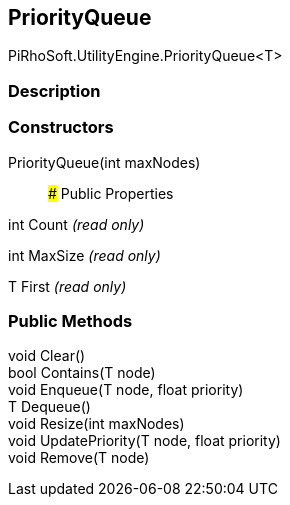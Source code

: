 [#engine/priority-queue-1]

## PriorityQueue

PiRhoSoft.UtilityEngine.PriorityQueue<T>

### Description

### Constructors

PriorityQueue(int maxNodes)::

### Public Properties

int Count _(read only)_

int MaxSize _(read only)_

T First _(read only)_

### Public Methods

void Clear()::

bool Contains(T node)::

void Enqueue(T node, float priority)::

T Dequeue()::

void Resize(int maxNodes)::

void UpdatePriority(T node, float priority)::

void Remove(T node)::